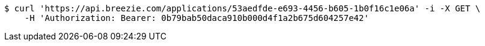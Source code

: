 [source,bash]
----
$ curl 'https://api.breezie.com/applications/53aedfde-e693-4456-b605-1b0f16c1e06a' -i -X GET \
    -H 'Authorization: Bearer: 0b79bab50daca910b000d4f1a2b675d604257e42'
----